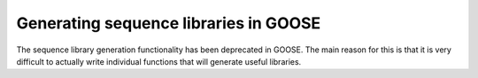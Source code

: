 Generating sequence libraries in GOOSE
========================================
The sequence library generation functionality has been deprecated in GOOSE. The main reason for this is that it is very difficult to actually write individual functions that will generate useful libraries.
